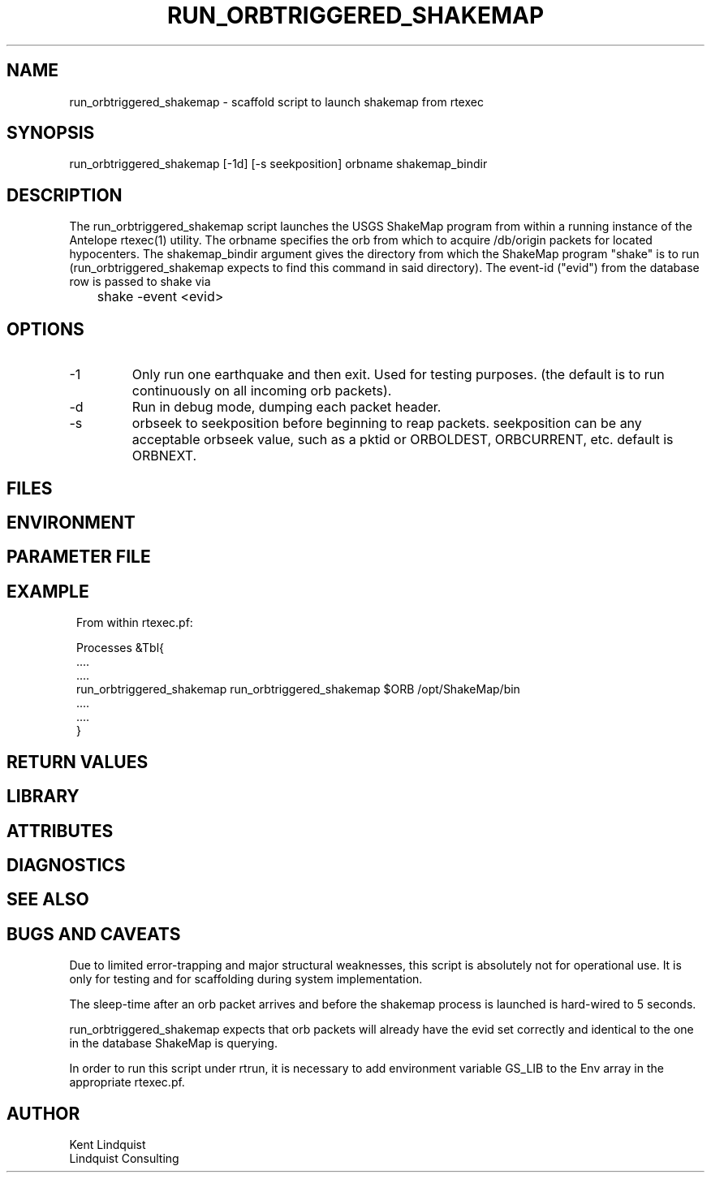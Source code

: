 .TH RUN_ORBTRIGGERED_SHAKEMAP 1 "$Date: 2005-02-28 17:45:17 $"
.SH NAME
run_orbtriggered_shakemap \- scaffold script to launch shakemap from rtexec
.SH SYNOPSIS
.nf
run_orbtriggered_shakemap [-1d] [-s seekposition] orbname shakemap_bindir
.fi
.SH DESCRIPTION
The run_orbtriggered_shakemap script launches the USGS ShakeMap program
from within a running instance of the Antelope rtexec(1) utility. The orbname
specifies the orb from which to acquire /db/origin packets for 
located hypocenters. The shakemap_bindir argument gives the directory 
from which the ShakeMap program "shake" is to run (run_orbtriggered_shakemap
expects to find this command in said directory).  The event-id ("evid") 
from the database row is passed to shake via 
.nf

	shake -event <evid>
.fi

.SH OPTIONS
.IP -1
Only run one earthquake and then exit. Used for testing purposes. (the 
default is to run continuously on all incoming orb packets).
.IP -d
Run in debug mode, dumping each packet header.
.IP -s seekposition
orbseek to seekposition before beginning to reap packets. seekposition
can be any acceptable orbseek value, such as a pktid or ORBOLDEST, ORBCURRENT,
etc. default is ORBNEXT.
.SH FILES
.SH ENVIRONMENT
.SH PARAMETER FILE
.SH EXAMPLE
.in 2c
.ft CW
.nf

From within rtexec.pf: 

Processes &Tbl{
   ....
   ....
   run_orbtriggered_shakemap    run_orbtriggered_shakemap $ORB /opt/ShakeMap/bin
   ....
   ....
}

.fi
.ft R
.in
.SH RETURN VALUES
.SH LIBRARY
.SH ATTRIBUTES
.SH DIAGNOSTICS
.SH "SEE ALSO"
.nf
.fi
.SH "BUGS AND CAVEATS"

Due to limited error-trapping and major structural weaknesses, this 
script is absolutely not for operational use. It is only for 
testing and for scaffolding during system implementation. 

The sleep-time after an orb packet arrives and before the 
shakemap process is launched is hard-wired to 5 seconds. 

run_orbtriggered_shakemap expects that orb packets will already have the 
evid set correctly and identical to the one in the database ShakeMap is
querying.

In order to run this script under rtrun, it is necessary to add 
environment variable GS_LIB to the Env array in the appropriate 
rtexec.pf.
.SH AUTHOR
.nf
Kent Lindquist
Lindquist Consulting
.fi
.\" $Id: run_orbtriggered_shakemap.1,v 1.1 2005-02-28 17:45:17 josh Exp $
